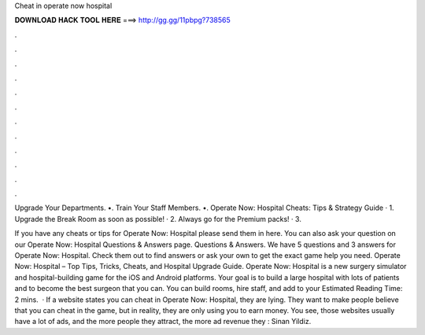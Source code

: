 Cheat in operate now hospital



𝐃𝐎𝐖𝐍𝐋𝐎𝐀𝐃 𝐇𝐀𝐂𝐊 𝐓𝐎𝐎𝐋 𝐇𝐄𝐑𝐄 ===> http://gg.gg/11pbpg?738565



.



.



.



.



.



.



.



.



.



.



.



.

Upgrade Your Departments. •. Train Your Staff Members. •. Operate Now: Hospital Cheats: Tips & Strategy Guide · 1. Upgrade the Break Room as soon as possible! · 2. Always go for the Premium packs! · 3.

If you have any cheats or tips for Operate Now: Hospital please send them in here. You can also ask your question on our Operate Now: Hospital Questions & Answers page. Questions & Answers. We have 5 questions and 3 answers for Operate Now: Hospital. Check them out to find answers or ask your own to get the exact game help you need. Operate Now: Hospital – Top Tips, Tricks, Cheats, and Hospital Upgrade Guide. Operate Now: Hospital is a new surgery simulator and hospital-building game for the iOS and Android platforms. Your goal is to build a large hospital with lots of patients and to become the best surgeon that you can. You can build rooms, hire staff, and add to your Estimated Reading Time: 2 mins.  · If a website states you can cheat in Operate Now: Hospital, they are lying. They want to make people believe that you can cheat in the game, but in reality, they are only using you to earn money. You see, those websites usually have a lot of ads, and the more people they attract, the more ad revenue they : Sinan Yildiz.
